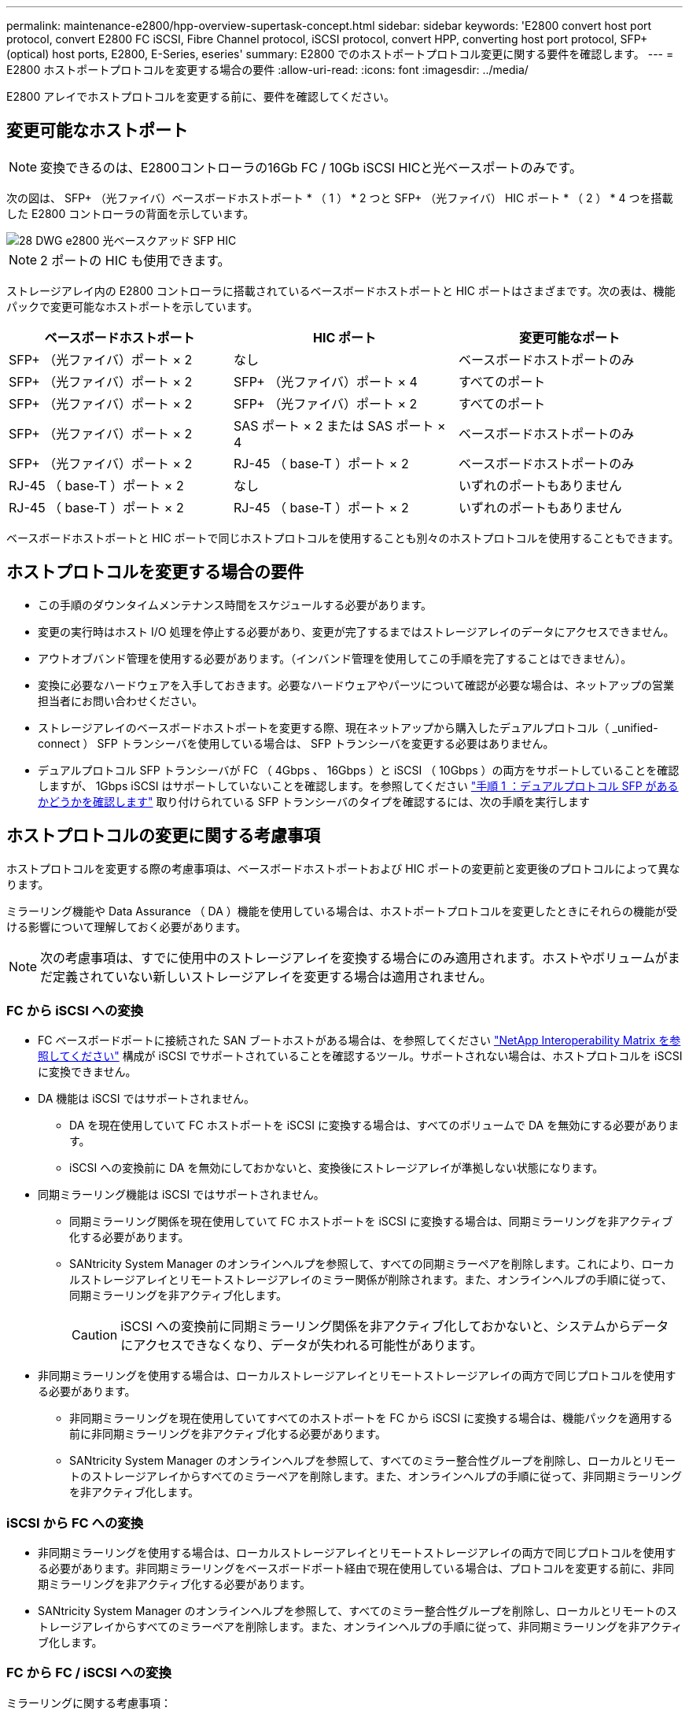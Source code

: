 ---
permalink: maintenance-e2800/hpp-overview-supertask-concept.html 
sidebar: sidebar 
keywords: 'E2800 convert host port protocol, convert E2800 FC iSCSI, Fibre Channel protocol, iSCSI protocol, convert HPP, converting host port protocol, SFP+ (optical) host ports, E2800, E-Series, eseries' 
summary: E2800 でのホストポートプロトコル変更に関する要件を確認します。 
---
= E2800 ホストポートプロトコルを変更する場合の要件
:allow-uri-read: 
:icons: font
:imagesdir: ../media/


[role="lead"]
E2800 アレイでホストプロトコルを変更する前に、要件を確認してください。



== 変更可能なホストポート


NOTE: 変換できるのは、E2800コントローラの16Gb FC / 10Gb iSCSI HICと光ベースポートのみです。

次の図は、 SFP+ （光ファイバ）ベースボードホストポート * （ 1 ） * 2 つと SFP+ （光ファイバ） HIC ポート * （ 2 ） * 4 つを搭載した E2800 コントローラの背面を示しています。

image::../media/28_dwg_e2800_optical_base_quad_sfp_hic.gif[28 DWG e2800 光ベースクアッド SFP HIC]


NOTE: 2 ポートの HIC も使用できます。

ストレージアレイ内の E2800 コントローラに搭載されているベースボードホストポートと HIC ポートはさまざまです。次の表は、機能パックで変更可能なホストポートを示しています。

|===
| ベースボードホストポート | HIC ポート | 変更可能なポート 


 a| 
SFP+ （光ファイバ）ポート × 2
 a| 
なし
 a| 
ベースボードホストポートのみ



 a| 
SFP+ （光ファイバ）ポート × 2
 a| 
SFP+ （光ファイバ）ポート × 4
 a| 
すべてのポート



 a| 
SFP+ （光ファイバ）ポート × 2
 a| 
SFP+ （光ファイバ）ポート × 2
 a| 
すべてのポート



 a| 
SFP+ （光ファイバ）ポート × 2
 a| 
SAS ポート × 2 または SAS ポート × 4
 a| 
ベースボードホストポートのみ



 a| 
SFP+ （光ファイバ）ポート × 2
 a| 
RJ-45 （ base-T ）ポート × 2
 a| 
ベースボードホストポートのみ



 a| 
RJ-45 （ base-T ）ポート × 2
 a| 
なし
 a| 
いずれのポートもありません



 a| 
RJ-45 （ base-T ）ポート × 2
 a| 
RJ-45 （ base-T ）ポート × 2
 a| 
いずれのポートもありません

|===
ベースボードホストポートと HIC ポートで同じホストプロトコルを使用することも別々のホストプロトコルを使用することもできます。



== ホストプロトコルを変更する場合の要件

* この手順のダウンタイムメンテナンス時間をスケジュールする必要があります。
* 変更の実行時はホスト I/O 処理を停止する必要があり、変更が完了するまではストレージアレイのデータにアクセスできません。
* アウトオブバンド管理を使用する必要があります。（インバンド管理を使用してこの手順を完了することはできません）。
* 変換に必要なハードウェアを入手しておきます。必要なハードウェアやパーツについて確認が必要な場合は、ネットアップの営業担当者にお問い合わせください。
* ストレージアレイのベースボードホストポートを変更する際、現在ネットアップから購入したデュアルプロトコル（ _unified-connect ） SFP トランシーバを使用している場合は、 SFP トランシーバを変更する必要はありません。
* デュアルプロトコル SFP トランシーバが FC （ 4Gbps 、 16Gbps ）と iSCSI （ 10Gbps ）の両方をサポートしていることを確認しますが、 1Gbps iSCSI はサポートしていないことを確認します。を参照してください link:../maintenance-e2800/hpp-change-host-protocol-task.html["手順 1 ：デュアルプロトコル SFP があるかどうかを確認します"] 取り付けられている SFP トランシーバのタイプを確認するには、次の手順を実行します




== ホストプロトコルの変更に関する考慮事項

ホストプロトコルを変更する際の考慮事項は、ベースボードホストポートおよび HIC ポートの変更前と変更後のプロトコルによって異なります。

ミラーリング機能や Data Assurance （ DA ）機能を使用している場合は、ホストポートプロトコルを変更したときにそれらの機能が受ける影響について理解しておく必要があります。


NOTE: 次の考慮事項は、すでに使用中のストレージアレイを変換する場合にのみ適用されます。ホストやボリュームがまだ定義されていない新しいストレージアレイを変更する場合は適用されません。



=== FC から iSCSI への変換

* FC ベースボードポートに接続された SAN ブートホストがある場合は、を参照してください https://mysupport.netapp.com/NOW/products/interoperability["NetApp Interoperability Matrix を参照してください"^] 構成が iSCSI でサポートされていることを確認するツール。サポートされない場合は、ホストプロトコルを iSCSI に変換できません。
* DA 機能は iSCSI ではサポートされません。
+
** DA を現在使用していて FC ホストポートを iSCSI に変換する場合は、すべてのボリュームで DA を無効にする必要があります。
** iSCSI への変換前に DA を無効にしておかないと、変換後にストレージアレイが準拠しない状態になります。


* 同期ミラーリング機能は iSCSI ではサポートされません。
+
** 同期ミラーリング関係を現在使用していて FC ホストポートを iSCSI に変換する場合は、同期ミラーリングを非アクティブ化する必要があります。
** SANtricity System Manager のオンラインヘルプを参照して、すべての同期ミラーペアを削除します。これにより、ローカルストレージアレイとリモートストレージアレイのミラー関係が削除されます。また、オンラインヘルプの手順に従って、同期ミラーリングを非アクティブ化します。
+

CAUTION: iSCSI への変換前に同期ミラーリング関係を非アクティブ化しておかないと、システムからデータにアクセスできなくなり、データが失われる可能性があります。



* 非同期ミラーリングを使用する場合は、ローカルストレージアレイとリモートストレージアレイの両方で同じプロトコルを使用する必要があります。
+
** 非同期ミラーリングを現在使用していてすべてのホストポートを FC から iSCSI に変換する場合は、機能パックを適用する前に非同期ミラーリングを非アクティブ化する必要があります。
** SANtricity System Manager のオンラインヘルプを参照して、すべてのミラー整合性グループを削除し、ローカルとリモートのストレージアレイからすべてのミラーペアを削除します。また、オンラインヘルプの手順に従って、非同期ミラーリングを非アクティブ化します。






=== iSCSI から FC への変換

* 非同期ミラーリングを使用する場合は、ローカルストレージアレイとリモートストレージアレイの両方で同じプロトコルを使用する必要があります。非同期ミラーリングをベースボードポート経由で現在使用している場合は、プロトコルを変更する前に、非同期ミラーリングを非アクティブ化する必要があります。
* SANtricity System Manager のオンラインヘルプを参照して、すべてのミラー整合性グループを削除し、ローカルとリモートのストレージアレイからすべてのミラーペアを削除します。また、オンラインヘルプの手順に従って、非同期ミラーリングを非アクティブ化します。




=== FC から FC / iSCSI への変換

ミラーリングに関する考慮事項：

* 同期ミラーリングは iSCSI ではサポートされません。
* ミラーリングに使用されているストレージアレイのポートが FC ポートのみでその一部を iSCSI に変換する場合は、どのポートがミラーリングに使用されているかを特定する必要があります。
* 変換後にローカルとリモート両方のストレージアレイにアクティブな FC ポートが少なくとも 1 つあればかぎり、ローカルストレージアレイとリモートストレージアレイのポートを同じプロトコルに変換する必要はありません。
* ミラー関係に使用されているポートを変換する場合は、機能パックを適用する前に同期または非同期のミラー関係をすべて非アクティブ化する必要があります。
* ミラーリングに使用されていないポートを変換する場合は、非同期ミラーリング処理には影響はありません。
* 機能パックを適用する前に、すべてのミラー整合性グループが同期されていることを確認してください。機能パックを適用したら、ローカルストレージアレイとリモートストレージアレイの間の通信をテストします。


Data Assurance に関する考慮事項：

* Data Assurance （ DA ）機能は iSCSI ではサポートされません。
+
データアクセスが中断しないようにするために、機能パックを適用する前にホストクラスタで DA ボリュームの再マッピングや削除が必要になる場合があります。

+
|===
| 構成 | 実行する手順 


 a| 
デフォルトクラスタに DA ボリュームがある
 a| 
デフォルトクラスタ内のすべての DA ボリュームを再マッピングします。

** DA ボリュームをホスト間で共有しない場合は、次の手順を実行します。
+
... FC ホストポートのセットごとにホストパーティションを作成します（作成していない場合）。
... DA ボリュームを適切なホストポートに再マッピングします。


** DA ボリュームをホスト間で共有する場合は、次の手順を実行します。
+
... FC ホストポートのセットごとにホストパーティションを作成します（作成していない場合）。
... 適切なホストポートを含むホストクラスタを作成します。
... DA ボリュームを新しいホストクラスタに再マッピングします。
+

NOTE: この方法により、デフォルトクラスタに残っているボリュームへのボリュームアクセスがなくなります。







 a| 
FC のみのホストを含むホストクラスタに DA ボリュームがあり、 iSCSI のみのホストを追加する必要がある
 a| 
次のいずれかの方法で、クラスタに含まれるすべての DA ボリュームを削除します。


NOTE: このシナリオでは、 DA ボリュームを共有することはできません。

** DA ボリュームをホスト間で共有しない場合は、すべての DA ボリュームをクラスタ内の個々の FC ホストに再マッピングします。
** iSCSI のみのホストを専用のホストクラスタに分離し、 FC ホストクラスタはそのまま残します（ DA ボリュームを共有）。
** iSCSI のみのホストに FC HBA を追加して、 DA ボリュームと DA が有効でないボリュームの両方を共有できるようにします。




 a| 
DA ボリュームが FC のみのホストを含むホストクラスタにある、または DA ボリュームが個々の FC ホストパーティションにマッピングされている
 a| 
機能パックを適用する前に必要な処理はありません。DA ボリュームはそれぞれの FC ホストにマッピングされたままになります。



 a| 
パーティションが定義されていません
 a| 
マッピングされているボリュームがないため、機能パックを適用する前に必要な処理はありません。ホストプロトコルの変換後、適切な手順に従ってホストパーティションを作成し、必要に応じてホストクラスタも作成します。

|===




=== iSCSI から FC / iSCSI への変換

* ミラーリングに使用されているポートを変換する場合は、 iSCSI のまま変換しないポートにミラーリング関係を移動する必要があります。
+
そうしないと、ローカルアレイの新しい FC ポートとリモートアレイの既存の iSCSI ポートでプロトコルが一致しないため、変換後に通信リンクが停止する可能性があります。

* ミラーリングに使用されていないポートを変換する場合は、非同期ミラーリング処理には影響はありません。
+
機能パックを適用する前に、すべてのミラー整合性グループが同期されていることを確認してください。機能パックを適用したら、ローカルストレージアレイとリモートストレージアレイの間の通信をテストします。





=== FC / iSCSI から FC への変換

* すべてのホストポートを FC に変換する場合は、 FC 経由の非同期ミラーリングに最も大きい番号の FC ポートを使用する必要があることに注意してください。
* ミラー関係に使用されているポートを変換する場合は、機能パックを適用する前に関係を非アクティブ化する必要があります。
+

CAUTION: * データ損失の可能性 * -- ポートを FC に変換する前に iSCSI 経由の非同期ミラーリング関係を削除しておかないと、コントローラがロックダウンされ、データが失われる可能性があります。

* ストレージアレイの現在のポートが iSCSI ベースボードポートと FC HIC ポートの場合は、非同期ミラーリング処理には影響はありません。
+
変換の前後に最も大きい番号の FC ポートでミラーリングが実行され、 HIC ポートのラベルは図の「 * 2 * 」のままになります。機能パックを適用する前に、すべてのミラー整合性グループが同期されていることを確認してください。機能パックを適用したら、ローカルストレージアレイとリモートストレージアレイの間の通信をテストします。

* ストレージアレイの現在のポートが FC ベースボードポートと iSCSI HIC ポートの場合は、機能パックを適用する前に FC 経由のミラーリング関係を削除する必要があります。
+
機能パックを適用すると、ミラーリングサポートは最も大きい番号のベースボードホストポート（図の * 1 * ）から最も大きい番号の HIC ポート（図の * 2 * のラベル）に移行します。

+
image::../media/28_dwg_e2800_fc_iscsi_to_fc.gif[28 DWG e2800 fc iscsi to fc]

+
|===
3+| 変換前 3+| 変換後 .2+| 必要な手順 


| ベースボードポート | HIC ポート | ミラーリングに使用するポート | ベースボードポート | HIC ポート | ミラーリングに使用するポート 


 a| 
iSCSI
 a| 
FC
 a| 
* （ 2 ） *
 a| 
FC
 a| 
FC
 a| 
* （ 2 ） *
 a| 
変換前にミラー整合性グループを同期し、変換後に通信をテストする



 a| 
FC
 a| 
iSCSI
 a| 
* （ 1 ） *
 a| 
FC
 a| 
FC
 a| 
* （ 2 ） *
 a| 
実行前にミラーリング関係を削除し、完了後にミラーリングを再確立してください

|===




=== FC / iSCSI から iSCSI への変換

* 同期ミラーリングは iSCSI ではサポートされません。
* ミラー関係に使用されているポートを変換する場合は、機能パックを適用する前にミラーリング関係を非アクティブ化する必要があります。
+

CAUTION: * データ損失の可能性 * - ポートを iSCSI に変換する前に FC 経由のミラーリング関係を削除しないと、コントローラがロックダウン状態になり、データが失われる可能性があります。

* ミラーリングに使用されているポートを変換しない場合は、ミラーリング処理には影響はありません。
* 機能パックを適用する前に、すべてのミラー整合性グループが同期されていることを確認してください。
* 機能パックを適用したら、ローカルストレージアレイとリモートストレージアレイの間の通信をテストします。




=== ホストプロトコルが同じ場合のミラーリング処理

ミラーリングに使用されるホストポートのプロトコルが機能パックの適用後に同じであれば、ミラーリング処理には影響はありません。それでも、機能パックを適用する前に、すべてのミラー整合性グループが同期されていることを確認してください。

機能パックを適用したら、ローカルストレージアレイとリモートストレージアレイの間の通信をテストします。方法については、 SANtricity System Manager のオンラインヘルプを参照してください。

